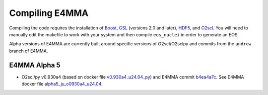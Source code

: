 Compiling E4MMA
===============

Compiling the code requires the installation of `Boost
<http://www.boost.org>`_, `GSL <http://www.gnu.org/software/gsl>`_
(versions 2.0 and later), `HDF5 <http://www.hdfgroup.org>`_, and
`O2scl <https://awsteiner.org/code/o2scl/index.html>`_. You will need
to manually edit the makefile to work with your system and then
compile ``eos_nuclei`` in order to generate an EOS.

Alpha versions of E4MMA are currently built around specific versions
of O2scl/O2sclpy and commits from the ``andrew`` branch of E4MMA.

E4MMA Alpha 5
-------------

- O2scl/py v0.930a4 (based on docker file `v0.930a4_u24.04_py
  <https://github.com/awsteiner/o2scl/blob/dev/docker/v0.930a4_u24.04_py>`_)
  and E4MMA commit `b4ea4a7c
  <https://github.com/np3m/e4mma/commit/b4ea4a7c3d3abca43dee51d3763f14c4ff465796>`_.
  See E4MMA docker file `alpha5_ju_o0930a4_u24.04 <https://github.com/np3m/e4mma/blob/andrew/docker/alpha5_ju_o930a4_u24.04>`_.
